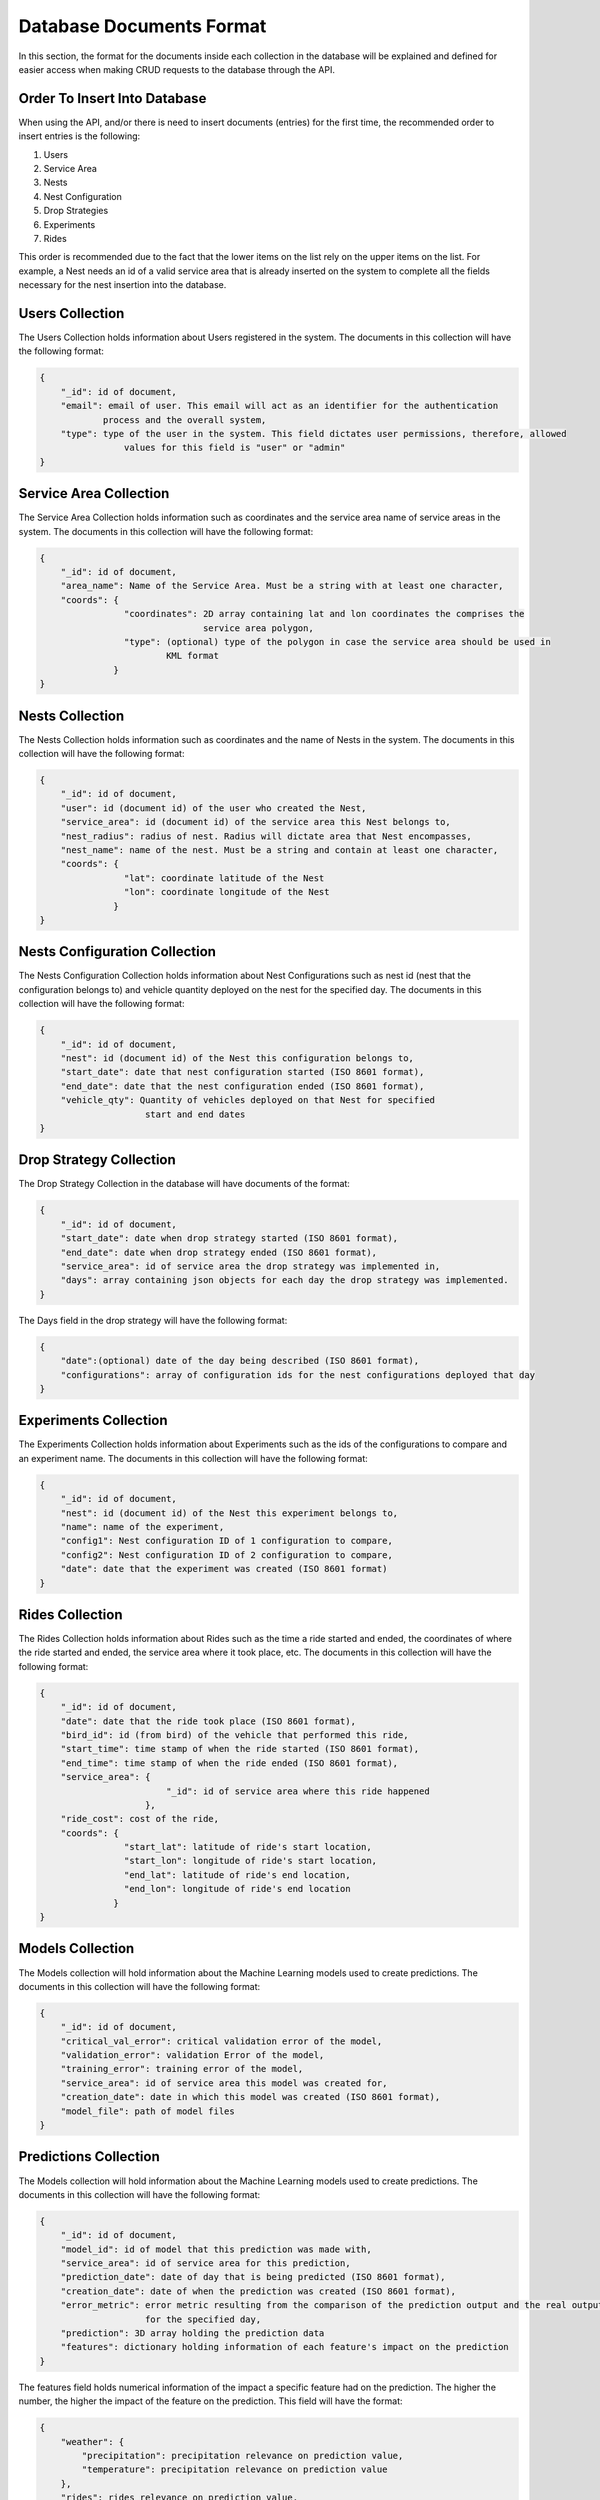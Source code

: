 .. Nestmatics entries format file to hold information about the entries format in the database.


.. _my-reference-label:

Database Documents Format
==============================================

In this section, the format for the documents inside each collection in the database will be
explained and defined for easier access when making CRUD requests to the database through the API.


Order To Insert Into Database
-----------------------------------------------

When using the API, and/or there is need to insert documents (entries) for the first time, the recommended
order to insert entries is the following:

1. Users
2. Service Area
3. Nests
4. Nest Configuration
5. Drop Strategies
6. Experiments
7. Rides

This order is recommended due to the fact that the lower items on the list rely on the upper items on the list.
For example, a Nest needs an id of a valid service area that is already inserted on the system
to complete all the fields necessary for the nest insertion into the database.

Users Collection
-----------------------------------------------

The Users Collection holds information about Users registered in the system. The documents in this
collection will have the following format:

.. code-block:: json

    {
        "_id": id of document,
        "email": email of user. This email will act as an identifier for the authentication
                process and the overall system,
        "type": type of the user in the system. This field dictates user permissions, therefore, allowed
                    values for this field is "user" or "admin"
    }

Service Area Collection
-----------------------------------------------

The Service Area Collection holds information such as coordinates and the service area name of service areas
in the system. The documents in this collection will have the following format:

.. code-block:: json

    {
        "_id": id of document,
        "area_name": Name of the Service Area. Must be a string with at least one character,
        "coords": {
                    "coordinates": 2D array containing lat and lon coordinates the comprises the
                                   service area polygon,
                    "type": (optional) type of the polygon in case the service area should be used in
                            KML format
                  }
    }

Nests Collection
-----------------------------------------------

The Nests Collection holds information such as coordinates and the name of Nests
in the system. The documents in this collection will have the following format:

.. code-block:: json

    {
        "_id": id of document,
        "user": id (document id) of the user who created the Nest,
        "service_area": id (document id) of the service area this Nest belongs to,
        "nest_radius": radius of nest. Radius will dictate area that Nest encompasses,
        "nest_name": name of the nest. Must be a string and contain at least one character,
        "coords": {
                    "lat": coordinate latitude of the Nest
                    "lon": coordinate longitude of the Nest
                  }
    }

Nests Configuration Collection
-----------------------------------------------

The Nests Configuration Collection holds information about Nest Configurations such as nest id (nest that the
configuration belongs to) and vehicle quantity deployed on the nest for the specified day. The documents in this
collection will have the following format:

.. code-block:: json

    {
        "_id": id of document,
        "nest": id (document id) of the Nest this configuration belongs to,
        "start_date": date that nest configuration started (ISO 8601 format),
        "end_date": date that the nest configuration ended (ISO 8601 format),
        "vehicle_qty": Quantity of vehicles deployed on that Nest for specified
                        start and end dates
    }


Drop Strategy Collection
-----------------------------------------------

The Drop Strategy Collection in the database will have documents of the format:

.. code-block:: json

    {
        "_id": id of document,
        "start_date": date when drop strategy started (ISO 8601 format),
        "end_date": date when drop strategy ended (ISO 8601 format),
        "service_area": id of service area the drop strategy was implemented in,
        "days": array containing json objects for each day the drop strategy was implemented.
    }

The Days field in the drop strategy will have the following format:

.. code-block:: json

    {
        "date":(optional) date of the day being described (ISO 8601 format),
        "configurations": array of configuration ids for the nest configurations deployed that day
    }

Experiments Collection
-----------------------------------------------

The Experiments Collection holds information about Experiments such as the ids of the configurations to compare
and an experiment name. The documents in this collection will have the following format:

.. code-block:: json

    {
        "_id": id of document,
        "nest": id (document id) of the Nest this experiment belongs to,
        "name": name of the experiment,
        "config1": Nest configuration ID of 1 configuration to compare,
        "config2": Nest configuration ID of 2 configuration to compare,
        "date": date that the experiment was created (ISO 8601 format)
    }


Rides Collection
-----------------------------------------------

The Rides Collection holds information about Rides such as the time a ride started and ended, the coordinates of
where the ride started and ended, the service area where it took place, etc. The documents in this collection will
have the following format:

.. code-block:: json

    {
        "_id": id of document,
        "date": date that the ride took place (ISO 8601 format),
        "bird_id": id (from bird) of the vehicle that performed this ride,
        "start_time": time stamp of when the ride started (ISO 8601 format),
        "end_time": time stamp of when the ride ended (ISO 8601 format),
        "service_area": {
                            "_id": id of service area where this ride happened
                        },
        "ride_cost": cost of the ride,
        "coords": {
                    "start_lat": latitude of ride's start location,
                    "start_lon": longitude of ride's start location,
                    "end_lat": latitude of ride's end location,
                    "end_lon": longitude of ride's end location
                  }
    }

Models Collection
-----------------------------------------------

The Models collection will hold information about the Machine Learning models used to create predictions.
The documents in this collection will have the following format:

.. code-block:: json

    {
        "_id": id of document,
        "critical_val_error": critical validation error of the model,
        "validation_error": validation Error of the model,
        "training_error": training error of the model,
        "service_area": id of service area this model was created for,
        "creation_date": date in which this model was created (ISO 8601 format),
        "model_file": path of model files
    }

Predictions Collection
-----------------------------------------------

The Models collection will hold information about the Machine Learning models used to create predictions.
The documents in this collection will have the following format:

.. code-block:: json

    {
        "_id": id of document,
        "model_id": id of model that this prediction was made with,
        "service_area": id of service area for this prediction,
        "prediction_date": date of day that is being predicted (ISO 8601 format),
        "creation_date": date of when the prediction was created (ISO 8601 format),
        "error_metric": error metric resulting from the comparison of the prediction output and the real output
                        for the specified day,
        "prediction": 3D array holding the prediction data
        "features": dictionary holding information of each feature's impact on the prediction
    }

The features field holds numerical information of the impact a specific feature had on the prediction. The higher
the number, the higher the impact of the feature on the prediction. This field will have the format:

.. code-block:: json

    {
        "weather": {
            "precipitation": precipitation relevance on prediction value,
            "temperature": precipitation relevance on prediction value
        },
        "rides": rides relevance on prediction value,
        "buildings": buildings relevance on prediction value,
        "streets": streets relevance on prediction value,
        "amenities": amenities relevance on prediction value
    }

Other Collections
-----------------------------------------------

Other collections in the system.


Weather
^^^^^^^^^^^^^^^^^^^^^^^^^^^^^^^^^^^^^^^^^^^^^^^

The weather collection holds weather information (precipitation and temperature) of a specific day on a service area.
Documents in this collection will have the following format:

.. code-block:: json

    {
        "_id": id of document,
        "precipitation": precipitation of the area for the specified day,
        "temperature": temperature of the area for the specified day,
        "service_area": id of service area for this weather information,
        "timestamp": time stamp of this weather information (ISO 8601 format)
    }

Buildings/Streets/Amenities
^^^^^^^^^^^^^^^^^^^^^^^^^^^^^^^^^^^^^^^^^^^^^^^

The Buildings, Street, and Amenities collection holds the buildings, street or amenities bitmap path, respectively,
of a particular service area. These three collection share a common structure. Documents in these collections will
have the format:

.. code-block:: json

    {
        "_id": id of document,
        "bitmap_file": file path to the buildings/streets/amenities bitmap file,
        "service_area": id of service area for this information,
        "timestamp": time stamp of when this information was inserted into the system (ISO 8601 format)
    }
